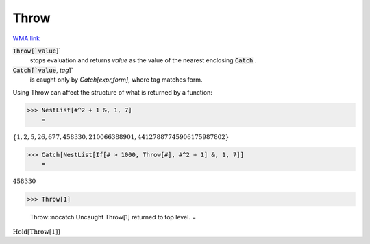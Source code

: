 Throw
=====

`WMA link <https://reference.wolfram.com/language/ref/Throw.html>`_


:code:`Throw[`value`]`
    stops evaluation and returns `value` as the value of the nearest            enclosing :code:`Catch` .

:code:`Catch[`value`, `tag`]`
    is caught only by `Catch[expr,form]`, where tag matches form.





Using Throw can affect the structure of what is returned by a function:

>>> NestList[#^2 + 1 &, 1, 7]
    =

:math:`\left\{1,2,5,26,677,458330,210066388901,44127887745906175987802\right\}`


>>> Catch[NestList[If[# > 1000, Throw[#], #^2 + 1] &, 1, 7]]
    =

:math:`458330`


>>> Throw[1]

    Throw::nocatch Uncaught Throw[1] returned to top level.
    =

:math:`\text{Hold}\left[\text{Throw}\left[1\right]\right]`


